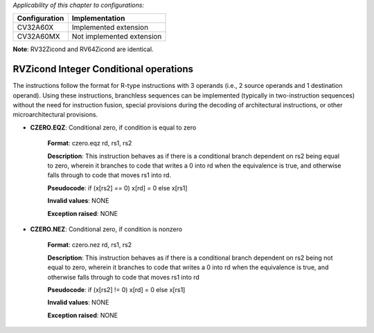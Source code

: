 ..
   Copyright (c) 2023 OpenHW Group
   Copyright (c) 2023 Thales

   SPDX-License-Identifier: Apache-2.0 WITH SHL-2.1

.. Level 1
   =======

   Level 2
   -------

   Level 3
   ~~~~~~~

   Level 4
   ^^^^^^^

.. _cva6_riscv_instructions_RVZicond:

*Applicability of this chapter to configurations:*

.. csv-table::
   :widths: auto
   :align: left
   :header: "Configuration", "Implementation"

   "CV32A60X", "Implemented extension"
   "CV32A60MX", "Not implemented extension"

**Note**: RV32Zicond and RV64Zicond are identical.


RVZicond Integer Conditional operations
-------------------------------------------

The instructions follow the format for R-type instructions with 3 operands (i.e., 2 source operands and 1 destination operand). Using these instructions, branchless sequences can be implemented (typically in two-instruction sequences) without the need for instruction fusion, special provisions during the decoding of architectural instructions, or other microarchitectural provisions.

- **CZERO.EQZ**: Conditional zero, if condition is equal to zero

    **Format**: czero.eqz rd, rs1, rs2

    **Description**: This instruction behaves as if there is a conditional branch dependent on rs2 being equal to zero, wherein it branches to code that writes a 0 into rd when the equivalence is true, and otherwise falls through to code that moves rs1 into rd.

    **Pseudocode**: if (x[rs2] == 0) x[rd] = 0 else x[rs1]

    **Invalid values**: NONE

    **Exception raised**: NONE

- **CZERO.NEZ**: Conditional zero, if condition is nonzero

    **Format**: czero.nez rd, rs1, rs2

    **Description**: This instruction behaves as if there is a conditional branch dependent on rs2 being not equal to zero, wherein it branches to code that writes a 0 into rd when the equivalence is true, and otherwise falls through to code that moves rs1 into rd

    **Pseudocode**: if (x[rs2] != 0) x[rd] = 0 else x[rs1]

    **Invalid values**: NONE

    **Exception raised**: NONE

